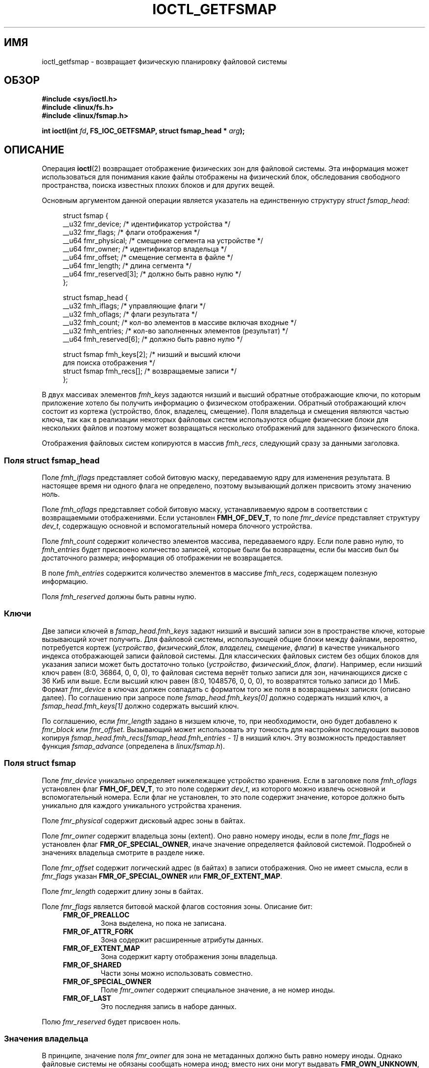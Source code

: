 .\" -*- mode: troff; coding: UTF-8 -*-
.\" Copyright (c) 2017, Oracle.  All rights reserved.
.\"
.\" %%%LICENSE_START(GPLv2+_DOC_FULL)
.\" This is free documentation; you can redistribute it and/or
.\" modify it under the terms of the GNU General Public License as
.\" published by the Free Software Foundation; either version 2 of
.\" the License, or (at your option) any later version.
.\"
.\" The GNU General Public License's references to "object code"
.\" and "executables" are to be interpreted as the output of any
.\" document formatting or typesetting system, including
.\" intermediate and printed output.
.\"
.\" This manual is distributed in the hope that it will be useful,
.\" but WITHOUT ANY WARRANTY; without even the implied warranty of
.\" MERCHANTABILITY or FITNESS FOR A PARTICULAR PURPOSE.  See the
.\" GNU General Public License for more details.
.\"
.\" You should have received a copy of the GNU General Public
.\" License along with this manual; if not, see
.\" <http://www.gnu.org/licenses/>.
.\" %%%LICENSE_END
.\"*******************************************************************
.\"
.\" This file was generated with po4a. Translate the source file.
.\"
.\"*******************************************************************
.TH IOCTL_GETFSMAP 2 2017\-09\-15 Linux "Руководство программиста Linux"
.SH ИМЯ
ioctl_getfsmap \- возвращает физическую планировку файловой системы
.SH ОБЗОР
.br
\fB#include <sys/ioctl.h>\fP
.br
\fB#include <linux/fs.h>\fP
.br
\fB#include <linux/fsmap.h>\fP
.PP
\fBint ioctl(int \fP\fIfd\fP\fB, FS_IOC_GETFSMAP, struct fsmap_head * \fP\fIarg\fP\fB);\fP
.SH ОПИСАНИЕ
Операция \fBioctl\fP(2) возвращает отображение физических зон для файловой
системы. Эта информация может использоваться для понимания какие файлы
отображены на физический блок, обследования свободного пространства, поиска
известных плохих блоков и для других вещей.
.PP
Основным аргументом данной операции является указатель на единственную
структуру \fIstruct fsmap_head\fP:
.PP
.in +4n
.EX
struct fsmap {
    __u32 fmr_device;      /* идентификатор устройства */
    __u32 fmr_flags;       /* флаги отображения */
    __u64 fmr_physical;    /* смещение сегмента на устройстве */
    __u64 fmr_owner;       /* идентификатор владельца */
    __u64 fmr_offset;      /* смещение сегмента в файле */
    __u64 fmr_length;      /* длина сегмента */
    __u64 fmr_reserved[3]; /* должно быть равно нулю */
};

struct fsmap_head {
    __u32 fmh_iflags;       /* управляющие флаги */
    __u32 fmh_oflags;       /* флаги результата */
    __u32 fmh_count;        /* кол\-во элементов в массиве включая входные */
    __u32 fmh_entries;      /* кол\-во заполненных элементов (результат) */
    __u64 fmh_reserved[6];  /* должно быть равно нулю */

    struct fsmap fmh_keys[2];  /* низший и высший ключи
                                  для поиска отображения */
    struct fsmap fmh_recs[];   /* возвращаемые записи */
};
.EE
.in
.PP
В двух массивах элементов \fIfmh_keys\fP задаются низший и высший обратные
отображающие ключи, по которым приложение хотело бы получить информацию о
физическом отображении. Обратный отображающий ключ состоит из кортежа
(устройство, блок, владелец, смещение). Поля владельца и смещения являются
частью ключа, так как в реализации некоторых файловых систем используются
общие физические блоки для нескольких файлов и поэтому может возвращаться
несколько отображений для заданного физического блока.
.PP
.\"
Отображения файловых систем копируются в массив \fIfmh_recs\fP, следующий сразу
за данными заголовка.
.SS "Поля struct fsmap_head"
.PP
Поле \fIfmh_iflags\fP представляет собой битовую маску, передаваемую ядру для
изменения результата. В настоящее время ни одного флага не определено,
поэтому вызывающий должен присвоить этому значению ноль.
.PP
Поле \fIfmh_oflags\fP представляет собой битовую маску, устанавливаемую ядром в
соответствии с возвращаемыми отображениями. Если установлен \fBFMH_OF_DEV_T\fP,
то  поле \fIfmr_device\fP представляет структуру \fIdev_t\fP, содержащую основной
и вспомогательный номера блочного устройства.
.PP
Поле \fIfmh_count\fP содержит количество элементов массива, передаваемого
ядру. Если поле равно нулю, то \fIfmh_entries\fP будет присвоено количество
записей, которые были бы возвращены, если бы массив был бы достаточного
размера; информация об отображении не возвращается.
.PP
В поле \fIfmh_entries\fP содержится количество элементов в массиве \fIfmh_recs\fP,
содержащем полезную информацию.
.PP
.\"
Поля \fIfmh_reserved\fP должны быть равны нулю.
.SS Ключи
.PP
Две записи ключей в \fIfsmap_head.fmh_keys\fP задают низший и высший записи зон
в пространстве ключе, которые вызывающий хочет получить. Для файловой
системы, использующей общие блоки между файлами, вероятно, потребуется
кортеж (\fIустройство\fP, \fIфизический_блок\fP, \fIвладелец\fP, \fIсмещение\fP,
\fIфлаги\fP) в качестве уникального индекса отображающей записи файловой
системы. Для классических файловых систем без общих блоков для указания
записи может быть достаточно только (\fIустройство\fP, \fIфизический_блок\fP,
\fIфлаги\fP). Например, если низший ключ равен (8:0, 36864, 0, 0, 0), то
файловая система вернёт только записи для зон, начинающихся диске с 36\ КиБ
или выше. Если высший ключ равен (8:0, 1048576, 0, 0, 0), то возвратятся
только записи до 1\ МиБ. Формат \fIfmr_device\fP в ключах должен совпадать с
форматом того же поля в возвращаемых записях (описано далее). По соглашению
при запросе поле \fIfsmap_head.fmh_keys[0]\fP должно содержать низший ключ, а
\fIfsmap_head.fmh_keys[1]\fP должно содержать высший ключ.
.PP
.\"
По соглашению, если \fIfmr_length\fP задано в низшем ключе, то, при
необходимости, оно будет добавлено к \fIfmr_block\fP или
\fIfmr_offset\fP. Вызывающий может использовать эту тонкость для настройки
последующих вызовов копируя \fIfsmap_head.fmh_recs[fsmap_head.fmh_entries \-
1]\fP в низший ключ. Эту возможность предоставляет функция \fIfsmap_advance\fP
(определена в \fIlinux/fsmap.h\fP).
.SS "Поля struct fsmap"
.PP
Поле \fIfmr_device\fP уникально определяет нижележащее устройство
хранения. Если в заголовке поля \fIfmh_oflags\fP установлен флаг
\fBFMH_OF_DEV_T\fP, то это поле содержит \fIdev_t\fP, из которого можно извлечь
основной и вспомогательный номера. Если флаг не установлен, то это поле
содержит значение, которое должно быть уникально для каждого уникального
устройства хранения.
.PP
Поле \fIfmr_physical\fP содержит дисковый адрес зоны в байтах.
.PP
Поле \fIfmr_owner\fP содержит владельца зоны (extent). Оно равно номеру иноды,
если в поле \fIfmr_flags\fP не установлен флаг \fBFMR_OF_SPECIAL_OWNER\fP, иначе
значение определяется файловой системой. Подробней о значениях владельца
смотрите в разделе ниже.
.PP
Поле \fIfmr_offset\fP содержит логический адрес (в байтах) в записи
отображения. Оно не имеет смысла, если в \fIfmr_flags\fP указан
\fBFMR_OF_SPECIAL_OWNER\fP или \fBFMR_OF_EXTENT_MAP\fP.
.PP
Поле \fIfmr_length\fP содержит длину зоны в байтах.
.PP
Поле \fIfmr_flags\fP является битовой маской флагов состояния зоны. Описание
бит:
.RS 0.4i
.TP 
\fBFMR_OF_PREALLOC\fP
Зона выделена, но пока не записана.
.TP 
\fBFMR_OF_ATTR_FORK\fP
Зона содержит расширенные атрибуты данных.
.TP 
\fBFMR_OF_EXTENT_MAP\fP
Зона содержит карту отображения зоны владельца.
.TP 
\fBFMR_OF_SHARED\fP
Части зоны можно использовать совместно.
.TP 
\fBFMR_OF_SPECIAL_OWNER\fP
Поле \fIfmr_owner\fP содержит специальное значение, а не номер иноды.
.TP 
\fBFMR_OF_LAST\fP
Это последняя запись в наборе данных.
.RE
.PP
.\"
Полю \fIfmr_reserved\fP будет присвоен ноль.
.SS "Значения владельца"
В принципе, значение поля \fIfmr_owner\fP для зона не метаданных должно быть
равно номеру иноды. Однако файловые системы не обязаны сообщать номера инод;
вместо них они могут выдавать \fBFMR_OWN_UNKNOWN\fP, если: номер иноды нельзя
получить простым образом, вызывающий не имеет достаточно прав, файловая
система не поддерживает стабильные номера инод или по другим причинам. Если
файловая система хочет ограничить выдачу номеров инод определёнными
мандатами процесса, то для этой цели настоятельно рекомендуется использовать
мандат \fBCAP_SYS_ADMIN\fP.
.TP 
Для всех файловых систем имеются следующие специальные значения владельца:
.RS 0.4i
.TP 
\fBFMR_OWN_FREE\fP
Свободное место.
.TP 
\fBFMR_OWN_UNKNOWN\fP
Данная зона используется, но её владелец не известен или его нельзя легко
возвратить.
.TP 
\fBFMR_OWN_METADATA\fP
Данная зона является метаданными файловой системы.
.RE
.PP
У XFS имеются следующие специальные значения владельца:
.RS 0.4i
.TP 
\fBXFS_FMR_OWN_FREE\fP
Свободное место.
.TP 
\fBXFS_FMR_OWN_UNKNOWN\fP
Данная зона используется, но её владелец не известен или его нельзя легко
возвратить.
.TP 
\fBXFS_FMR_OWN_FS\fP
Статические метаданные файловой системы, находящиеся по постоянному
адресу. К ним относятся: суперблок AG, заголовки AGF, AGFL и AGI.
.TP 
\fBXFS_FMR_OWN_LOG\fP
Журнал файловой системы.
.TP 
\fBXFS_FMR_OWN_AG\fP
Выделение группы метаданных, например B\-деревья свободного места и B\-деревья
отображения.
.TP 
\fBXFS_FMR_OWN_INOBT\fP
B\-деревья инод и свободных инод.
.TP 
\fBXFS_FMR_OWN_INODES\fP
Записи инод.
.TP 
\fBXFS_FMR_OWN_REFC\fP
Информация о счётчике ссылок.
.TP 
\fBXFS_FMR_OWN_COW\fP
Эта зона используется для организации копирования при записи.
.TP 
\fBXFS_FMR_OWN_DEFECTIVE:\fP
Данная зона помечена как испорченная или файловой системой или самим
устройством.
.RE
.PP
У ext4 имеются следующие специальные значения владельца:
.RS 0.4i
.TP 
\fBEXT4_FMR_OWN_FREE\fP
Свободное место.
.TP 
\fBEXT4_FMR_OWN_UNKNOWN\fP
Данная зона используется, но её владелец не известен или его нельзя легко
возвратить.
.TP 
\fBEXT4_FMR_OWN_FS\fP
Статические метаданные файловой системы, находящиеся по постоянному
адресу. К ним относятся суперблок и групповые дескрипторы.
.TP 
\fBEXT4_FMR_OWN_LOG\fP
Журнал файловой системы.
.TP 
\fBEXT4_FMR_OWN_INODES\fP
Записи инод.
.TP 
\fBEXT4_FMR_OWN_BLKBM\fP
Битовая карта блоков.
.TP 
\fBEXT4_FMR_OWN_INOBM\fP
Битовая карта инод.
.RE
.SH "ВОЗВРАЩАЕМОЕ ЗНАЧЕНИЕ"
В случае ошибки возвращается \-1, а \fIerrno\fP устанавливается в значение
ошибки.
.PP
.SH ОШИБКИ
Значениями \fIerrno\fP могут быть (и не только эти):
.TP 
\fBEBADF\fP
Дескриптор \fIfd\fP не открыт на чтение.
.TP 
\fBEBADMSG\fP
Файловая система обнаружила ошибку контрольной суммы в метаданных.
.TP 
\fBEFAULT\fP
Переданный  указатель отображает недопустимый адрес памяти.
.TP 
\fBEINVAL\fP
Недостаточный размер массива, ключи не указывают на корректную часть
файловой системы, низший ключ указывает на более высокое место в адресном
пространстве физического хранилища файловой системы чем высший ключ или
передано ненулевое значение в одном из полей, где должен быть ноль.
.TP 
\fBENOMEM\fP
Недостаточно памяти для выполнения запроса.
.TP 
\fBEOPNOTSUPP\fP
Файловая система не поддерживает данную команду.
.TP 
\fBEUCLEAN\fP
Метаданные файловой системы повреждены и требуют починки.
.SH ВЕРСИИ
Операция \fBFS_IOC_GETFSMAP\fP впервые появилась в Linux 4.12.
.SH "СООТВЕТСТВИЕ СТАНДАРТАМ"
Данный программный интерфейс существует только в Linux. Его поддерживают не
все файловые системы.
.SH ПРИМЕР
Пример программы смотрите в \fIio/fsmap.c\fP из дистрибутива \fIxfsprogs\fP.
.SH "СМОТРИТЕ ТАКЖЕ"
\fBioctl\fP(2)
